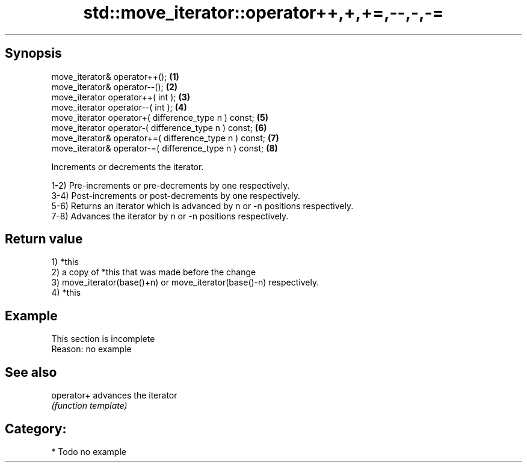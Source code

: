 .TH std::move_iterator::operator++,+,+=,--,-,-= 3 "Apr 19 2014" "1.0.0" "C++ Standard Libary"
.SH Synopsis
   move_iterator& operator++();                          \fB(1)\fP
   move_iterator& operator--();                          \fB(2)\fP
   move_iterator operator++( int );                      \fB(3)\fP
   move_iterator operator--( int );                      \fB(4)\fP
   move_iterator operator+( difference_type n ) const;   \fB(5)\fP
   move_iterator operator-( difference_type n ) const;   \fB(6)\fP
   move_iterator& operator+=( difference_type n ) const; \fB(7)\fP
   move_iterator& operator-=( difference_type n ) const; \fB(8)\fP

   Increments or decrements the iterator.

   1-2) Pre-increments or pre-decrements by one respectively.
   3-4) Post-increments or post-decrements by one respectively.
   5-6) Returns an iterator which is advanced by n or -n positions respectively.
   7-8) Advances the iterator by n or -n positions respectively.

.SH Return value

   1) *this
   2) a copy of *this that was made before the change
   3) move_iterator(base()+n) or move_iterator(base()-n) respectively.
   4) *this

.SH Example

    This section is incomplete
    Reason: no example

.SH See also

   operator+ advances the iterator
             \fI(function template)\fP

.SH Category:

     * Todo no example
